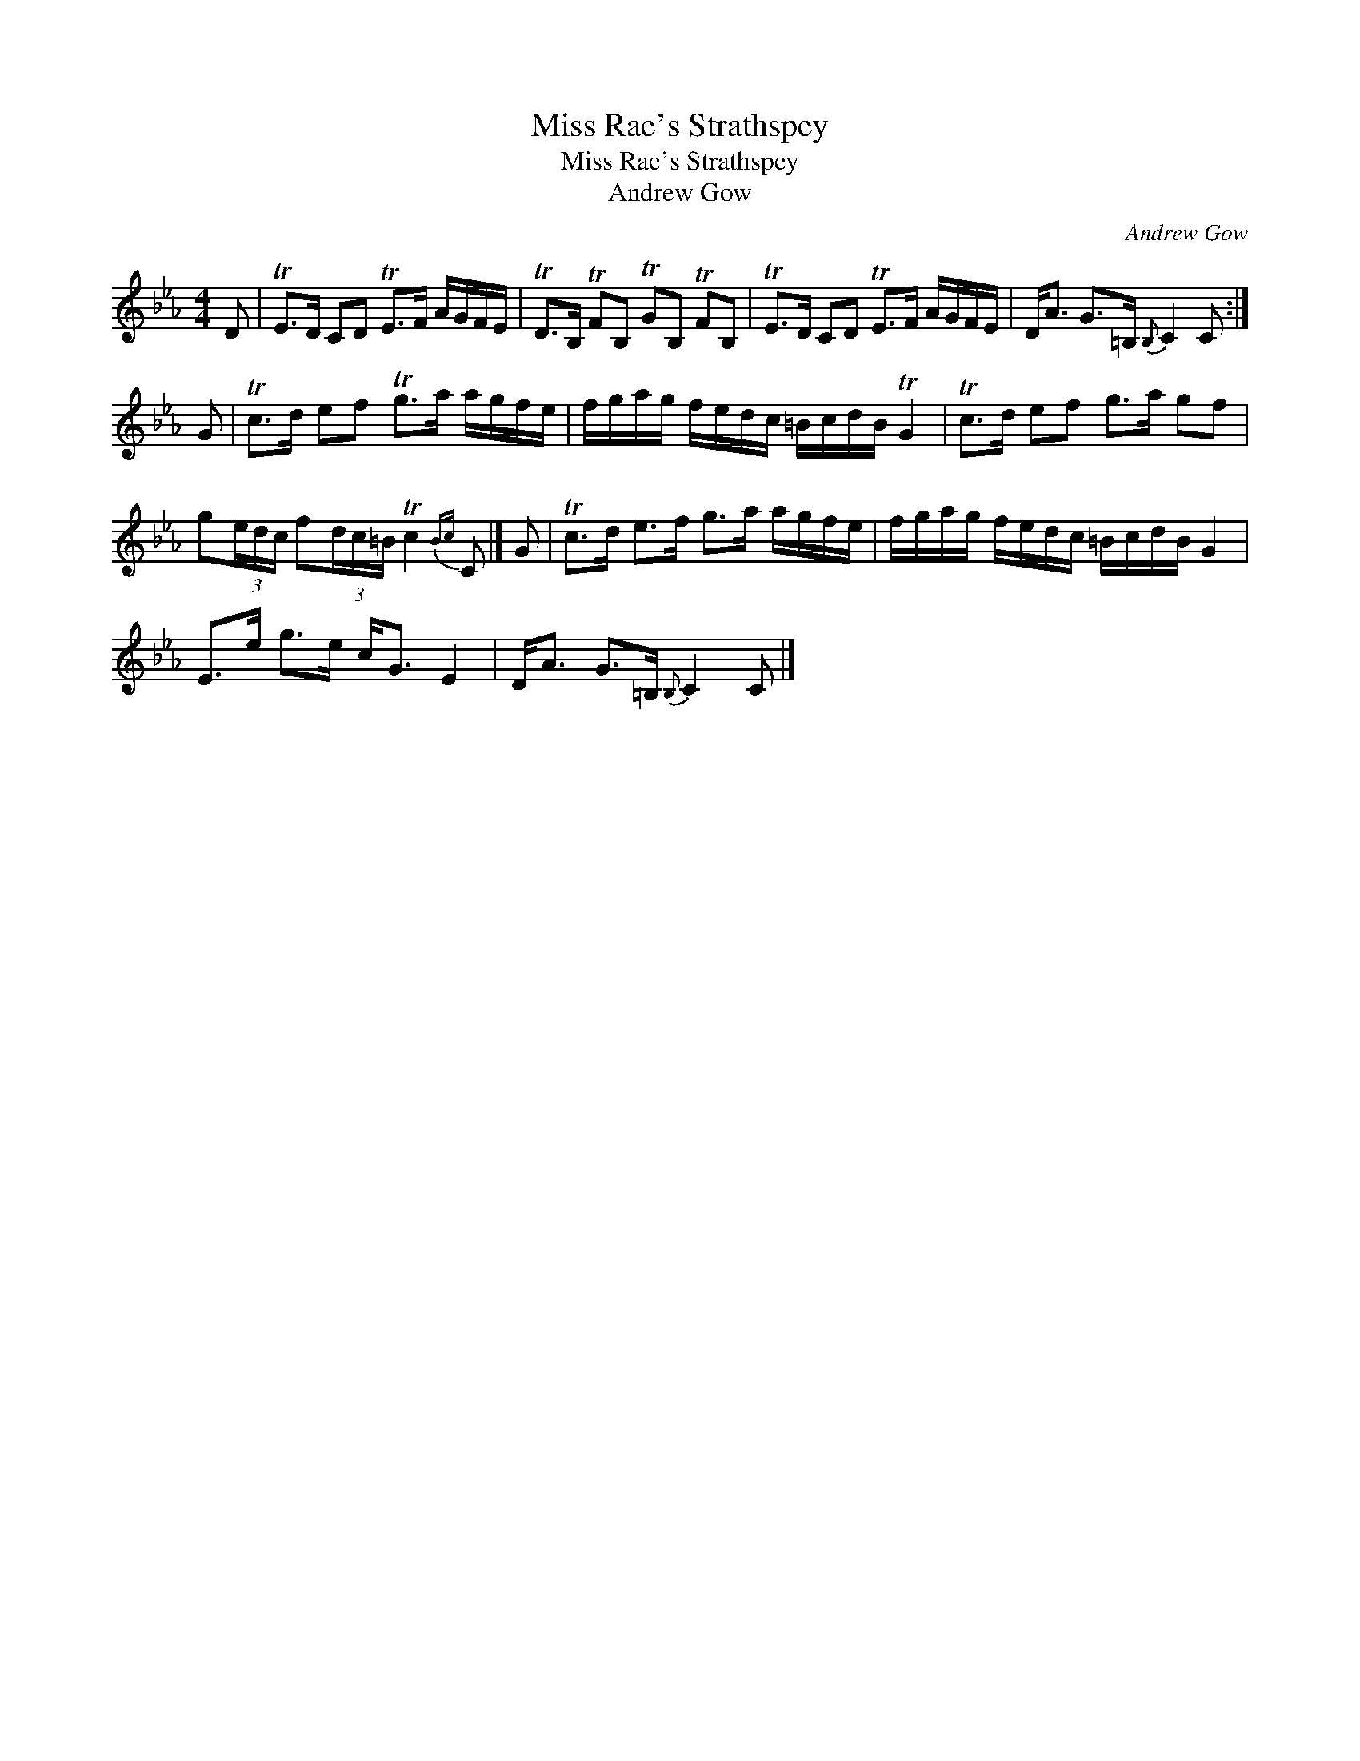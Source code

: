 X:1
T:Miss Rae's Strathspey
T:Miss Rae's Strathspey
T:Andrew Gow
C:Andrew Gow
L:1/8
M:4/4
K:Cmin
V:1 treble 
V:1
 D | TE>D CD TE>F A/G/F/E/ | TD>B, TFB, TGB, TFB, | TE>D CD TE>F A/G/F/E/ | D<A G>=B,{B,} C2 C :| %5
 G | Tc>d ef Tg>a a/g/f/e/ | f/g/a/g/ f/e/d/c/ =B/c/d/B/ TG2 | Tc>d ef g>a gf | %9
 g(3e/d/c/ f(3d/c/=B/ Tc2{Bc} C |] G | Tc>d e>f g>a a/g/f/e/ | f/g/a/g/ f/e/d/c/ =B/c/d/B/ G2 | %13
 E>e g>e c<G E2 | D<A G>=B,{B,} C2 C |] %15

